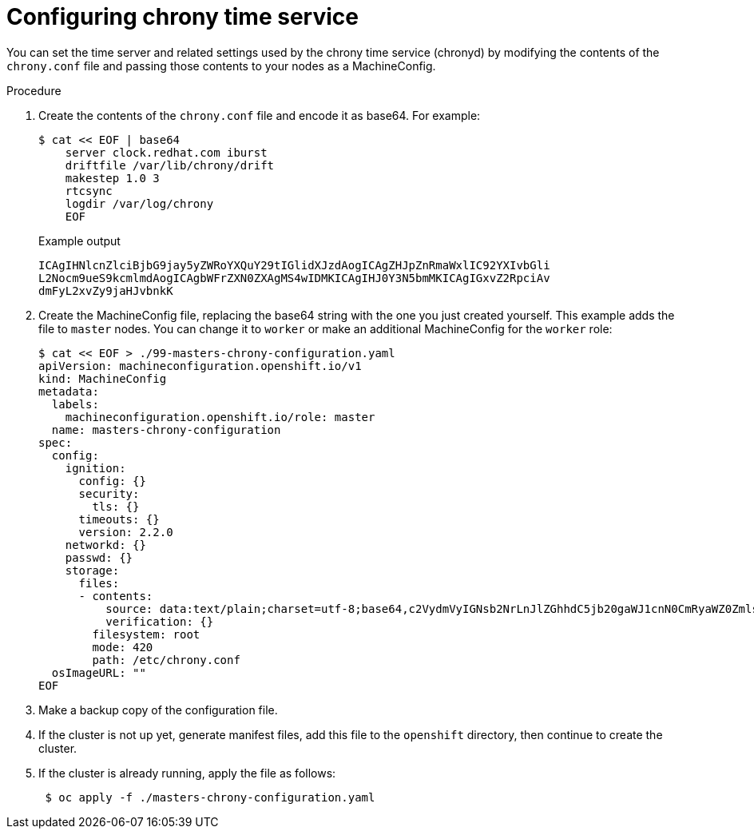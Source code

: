 // Module included in the following assemblies:
//
// * installing/install_config/installing-customizing.adoc

[id="installation-special-config-crony_{context}"]
= Configuring chrony time service

You can set the time server and related settings used by the chrony time service (chronyd)
by modifying the contents of the `chrony.conf` file and passing those contents
to your nodes as a MachineConfig.

.Procedure

. Create the contents of the `chrony.conf` file and encode it as base64. For example:
+
[source,terminal]
----
$ cat << EOF | base64
    server clock.redhat.com iburst
    driftfile /var/lib/chrony/drift
    makestep 1.0 3
    rtcsync
    logdir /var/log/chrony
    EOF
----
+
.Example output
[source,terminal]
----
ICAgIHNlcnZlciBjbG9jay5yZWRoYXQuY29tIGlidXJzdAogICAgZHJpZnRmaWxlIC92YXIvbGli
L2Nocm9ueS9kcmlmdAogICAgbWFrZXN0ZXAgMS4wIDMKICAgIHJ0Y3N5bmMKICAgIGxvZ2RpciAv
dmFyL2xvZy9jaHJvbnkK
----

. Create the MachineConfig file, replacing the base64 string with the one you just created yourself.
This example adds the file to `master` nodes. You can change it to `worker` or make an
additional MachineConfig for the `worker` role:
+
[source,terminal]
----
$ cat << EOF > ./99-masters-chrony-configuration.yaml
apiVersion: machineconfiguration.openshift.io/v1
kind: MachineConfig
metadata:
  labels:
    machineconfiguration.openshift.io/role: master
  name: masters-chrony-configuration
spec:
  config:
    ignition:
      config: {}
      security:
        tls: {}
      timeouts: {}
      version: 2.2.0
    networkd: {}
    passwd: {}
    storage:
      files:
      - contents:
          source: data:text/plain;charset=utf-8;base64,c2VydmVyIGNsb2NrLnJlZGhhdC5jb20gaWJ1cnN0CmRyaWZ0ZmlsZSAvdmFyL2xpYi9jaHJvbnkvZHJpZnQKbWFrZXN0ZXAgMS4wIDMKcnRjc3luYwpsb2dkaXIgL3Zhci9sb2cvY2hyb255Cg==
          verification: {}
        filesystem: root
        mode: 420
        path: /etc/chrony.conf
  osImageURL: ""
EOF
----

. Make a backup copy of the configuration file.

. If the cluster is not up yet, generate manifest files, add this file to the `openshift`
directory, then continue to create the cluster.

. If the cluster is already running, apply the file as follows:
+
[source,terminal]
----
 $ oc apply -f ./masters-chrony-configuration.yaml
----
